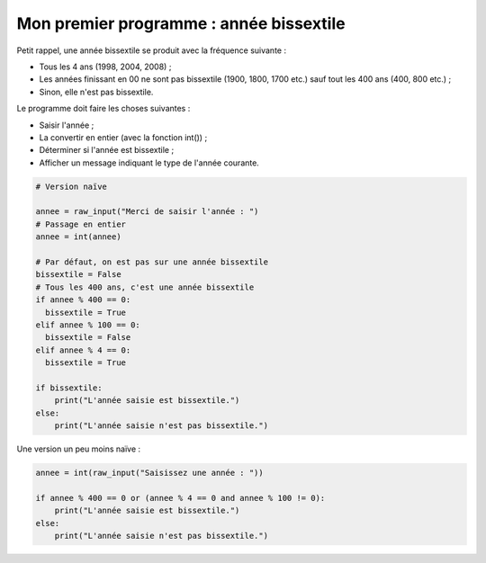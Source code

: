 Mon premier programme : année bissextile
========================================

Petit rappel, une année bissextile se produit avec la fréquence suivante :

- Tous les 4 ans (1998, 2004, 2008) ;
- Les années finissant en 00 ne sont pas bissextile (1900, 1800, 1700 etc.) sauf tout les 400 ans (400, 800 etc.) ;
- Sinon, elle n'est pas bissextile.

Le programme doit faire les choses suivantes :

- Saisir l'année ;
- La convertir en entier (avec la fonction int()) ;
- Déterminer si l'année est bissextile ;
- Afficher un message indiquant le type de l'année courante.


.. code-block:: python

    # Version naïve
    
    annee = raw_input("Merci de saisir l'année : ")
    # Passage en entier
    annee = int(annee)

    # Par défaut, on est pas sur une année bissextile
    bissextile = False
    # Tous les 400 ans, c'est une année bissextile
    if annee % 400 == 0:
      bissextile = True
    elif annee % 100 == 0:
      bissextile = False
    elif annee % 4 == 0:
      bissextile = True

    if bissextile:
        print("L'année saisie est bissextile.")
    else:
        print("L'année saisie n'est pas bissextile.")

Une version un peu moins naïve :

.. code-block:: python

    annee = int(raw_input("Saisissez une année : "))

    if annee % 400 == 0 or (annee % 4 == 0 and annee % 100 != 0):
        print("L'année saisie est bissextile.")
    else:
        print("L'année saisie n'est pas bissextile.")
